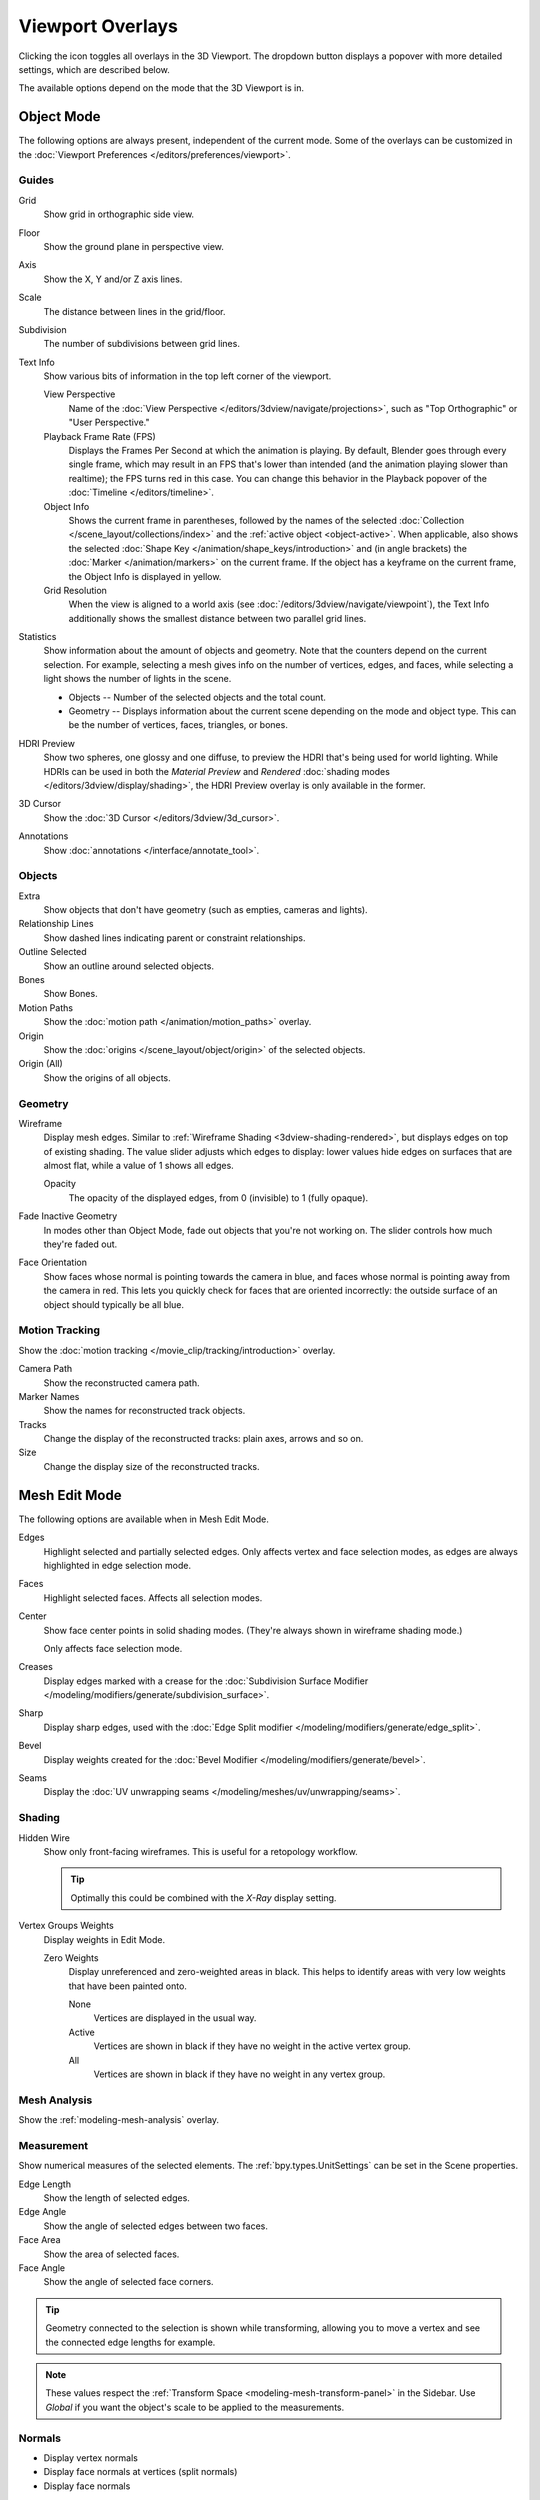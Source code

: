 .. _bpy.types.View3DOverlay:
.. |overlays-icon| image:: /images/editors_3dview_display_overlays.png

*****************
Viewport Overlays
*****************

.. reference::

   :Mode:      All Modes
   :Header:    |overlays-icon| :menuselection:`Overlays`

Clicking the icon toggles all overlays in the 3D Viewport.
The dropdown button displays a popover with more detailed settings,
which are described below.

The available options depend on the mode that the 3D Viewport is in.


Object Mode
===========

The following options are always present, independent of the current mode.
Some of the overlays can be customized in the
:doc:`Viewport Preferences </editors/preferences/viewport>`.

Guides
------

Grid
   Show grid in orthographic side view.
Floor
   Show the ground plane in perspective view.
Axis
   Show the X, Y and/or Z axis lines.

Scale
   The distance between lines in the grid/floor.
Subdivision
   The number of subdivisions between grid lines.

Text Info
   Show various bits of information in the top left corner of the viewport.
   
   View Perspective
      Name of the :doc:`View Perspective </editors/3dview/navigate/projections>`,
      such as "Top Orthographic" or "User Perspective."
   Playback Frame Rate (FPS)
      Displays the Frames Per Second at which the animation is playing.
      By default, Blender goes through every single frame, which may result in an FPS that's lower than
      intended (and the animation playing slower than realtime); the FPS turns red in this case.
      You can change this behavior in the Playback popover of the :doc:`Timeline </editors/timeline>`.
   Object Info
      Shows the current frame in parentheses, followed by the names of the selected
      :doc:`Collection </scene_layout/collections/index>` and the :ref:`active object <object-active>`.
      When applicable, also shows the selected :doc:`Shape Key </animation/shape_keys/introduction>`
      and (in angle brackets) the :doc:`Marker </animation/markers>` on the current frame.
      If the object has a keyframe on the current frame, the Object Info is displayed in yellow.
   Grid Resolution
      When the view is aligned to a world axis (see :doc:`/editors/3dview/navigate/viewpoint`),
      the Text Info additionally shows the smallest distance between two parallel grid lines.

Statistics
   Show information about the amount of objects and geometry.
   Note that the counters depend on the current selection.
   For example, selecting a mesh gives info on the number of vertices, edges, and faces,
   while selecting a light shows the number of lights in the scene.

   - Objects -- Number of the selected objects and the total count.
   - Geometry -- Displays information about the current scene depending on the mode and object type.
     This can be the number of vertices, faces, triangles, or bones.

HDRI Preview
   Show two spheres, one glossy and one diffuse, to preview the HDRI that's being used for world lighting.
   While HDRIs can be used in both the *Material Preview* and *Rendered*
   :doc:`shading modes </editors/3dview/display/shading>`, the HDRI Preview overlay
   is only available in the former.
3D Cursor
   Show the :doc:`3D Cursor </editors/3dview/3d_cursor>`.
Annotations
   Show :doc:`annotations </interface/annotate_tool>`.


Objects
-------

Extra
   Show objects that don't have geometry (such as empties, cameras and lights).
Relationship Lines
   Show dashed lines indicating parent or constraint relationships.
Outline Selected
   Show an outline around selected objects.
Bones
   Show Bones.
Motion Paths
   Show the :doc:`motion path </animation/motion_paths>` overlay.
Origin
   Show the :doc:`origins </scene_layout/object/origin>` of the selected objects.
Origin (All)
   Show the origins of all objects.


Geometry
--------

.. _bpy.types.View3DOverlay.wireframe_threshold:
.. _bpy.types.View3DOverlay.show_wireframes:

Wireframe
   Display mesh edges. Similar to :ref:`Wireframe Shading <3dview-shading-rendered>`,
   but displays edges on top of existing shading.
   The value slider adjusts which edges to display:
   lower values hide edges on surfaces that are almost flat, while a value of 1 shows all edges.

   .. _bpy.types.View3DOverlay.wireframe_opacity:

   Opacity
      The opacity of the displayed edges, from 0 (invisible) to 1 (fully opaque).

.. _bpy.types.View3DOverlay.fade_inactive_alpha:
.. _bpy.types.View3DOverlay.show_fade_inactive:

Fade Inactive Geometry
   In modes other than Object Mode, fade out objects that you're not working on.
   The slider controls how much they're faded out.

.. _bpy.types.View3DOverlay.show_face_orientation:

Face Orientation
   Show faces whose normal is pointing towards the camera in blue,
   and faces whose normal is pointing away from the camera in red.
   This lets you quickly check for faces that are oriented incorrectly:
   the outside surface of an object should typically be all blue.


.. _bpy.types.SpaceView3D.show_reconstruction:

Motion Tracking
---------------

Show the :doc:`motion tracking </movie_clip/tracking/introduction>` overlay.

Camera Path
   Show the reconstructed camera path.
Marker Names
   Show the names for reconstructed track objects.

Tracks
   Change the display of the reconstructed tracks:
   plain axes, arrows and so on.

Size
   Change the display size of the reconstructed tracks.


.. _3dview-overlay-mesh_edit_mode:

Mesh Edit Mode
==============

The following options are available when in Mesh Edit Mode.

Edges
   Highlight selected and partially selected edges.
   Only affects vertex and face selection modes, as edges are always highlighted in edge selection mode.
Faces
   Highlight selected faces. Affects all selection modes.
Center
   Show face center points in solid shading modes. (They're always shown in wireframe shading mode.)

   Only affects face selection mode.
Creases
   Display edges marked with a crease
   for the :doc:`Subdivision Surface Modifier </modeling/modifiers/generate/subdivision_surface>`.
Sharp
   Display sharp edges, used with the :doc:`Edge Split modifier </modeling/modifiers/generate/edge_split>`.
Bevel
   Display weights created for the :doc:`Bevel Modifier </modeling/modifiers/generate/bevel>`.
Seams
   Display the :doc:`UV unwrapping seams </modeling/meshes/uv/unwrapping/seams>`.


Shading
-------

Hidden Wire
   Show only front-facing wireframes.
   This is useful for a retopology workflow.

   .. tip::

      Optimally this could be combined with the *X-Ray* display setting.

Vertex Groups Weights
   Display weights in Edit Mode.

   Zero Weights
      Display unreferenced and zero-weighted areas in black.
      This helps to identify areas with very low weights that have been painted onto.

      None
         Vertices are displayed in the usual way.
      Active
         Vertices are shown in black if they have no weight in the active vertex group.
      All
         Vertices are shown in black if they have no weight in any vertex group.


Mesh Analysis
-------------

Show the :ref:`modeling-mesh-analysis` overlay.


Measurement
-----------

Show numerical measures of the selected elements.
The :ref:`bpy.types.UnitSettings` can be set in the Scene properties.

Edge Length
   Show the length of selected edges.
Edge Angle
   Show the angle of selected edges between two faces.
Face Area
   Show the area of selected faces.
Face Angle
   Show the angle of selected face corners.

.. tip::

   Geometry connected to the selection is shown while transforming,
   allowing you to move a vertex and see the connected edge lengths for example.

.. note::

   These values respect the :ref:`Transform Space <modeling-mesh-transform-panel>`
   in the Sidebar. Use *Global* if you want the object's scale to be applied to the measurements.


.. seealso::
   The :doc:`Measure </editors/3dview/toolbar/measure>` tool for measuring
   arbitrary distances and angles.

.. _mesh-display-normals:

Normals
-------

- Display vertex normals
- Display face normals at vertices (split normals)
- Display face normals

Size
   The size to show the selected normals.

   .. _bpy.types.View3DOverlay.use_normals_constant_screen_size:

   Constant Screen Size Normals
      Keep the size of normals constant in relation to the zoom level.


Developer
---------

These overlays are only available if *Developer Extras* is enabled
in the :doc:`Interface Preferences </editors/preferences/interface>`.

Indices
   Display the indices of selected vertices, edges, and faces.


Freestyle
---------

These settings apply to the :doc:`Freestyle </render/freestyle/introduction>`
line art renderer.

Edge Marks
   Display Freestyle edge marks.
Face Marks
   Display Freestyle face marks.


Sculpt Mode
===========

Mask
   Show :ref:`Masks <sculpt-mask-menu>` as overlays on an object. The opacity of the overlay can be adjusted.
Face Sets
   Show :ref:`Face Sets <sculpting-editing-facesets>` as overlays on an object.
   The opacity of the overlay can be adjusted.


Vertex Paint
============

.. _bpy.types.View3DOverlay.vertex_paint_mode_opacity:

Stencil Mask Opacity
   Does nothing. (Stencil masks are only available for texture painting.)
Show Wire
   Display mesh edges in white (unlike the *Wireframe* overlay which shows them in black).


Weight Paint
============

Opacity
   The opacity of the overlay.
Zero Weights
   Display unreferenced and zero-weighted areas in black.
   This helps to identify areas with very low weights that have been painted onto.

   None
      Vertices are displayed in the usual way.
   Active
      Vertices are shown in black if they have no weight in the active vertex group.
   All
      Vertices are shown in black if they have no weight in any vertex group.

Show Weight Contours
   Show contour lines formed by points with the same interpolated weight.

   This visualizes weight variations too small to be seen from colors and can be useful for judging
   the smoothness and consistency of gradients, e.g. when using smoothing tools and brushes.

Show Wire
   Display mesh edges in white (unlike the *Wireframe* overlay which shows them in black).


Texture Paint
=============

.. _bpy.types.View3DOverlay.texture_paint_mode_opacity:

Stencil Mask Opacity
   Opacity of the :doc:`stencil mask </sculpt_paint/texture_paint/tool_settings/mask>` overlay.


Bones
=====

Fade Geometry
   Show the bones on top and face other geometry to the back.
   The opacity can be controlled with the slider.
   Only available in Pose Mode.

Bone Wireframe Opacity
   The maximum opacity used for bones drawn in the *Wireframe*
   :doc:`shading mode </editors/3dview/display/shading>`
   (or in *Solid* shading mode with X-Ray active).
   This is helpful when it is necessary to reduce clutter and focus on
   the mesh rather than bones.


.. _3dview-overlay-grease-pencil:

Grease Pencil
=============

Onion Skin
   Show ghosts of the keyframes before and after the current frame.
   If :doc:`Multiframe </grease_pencil/multiframe>` is enabled,
   ghosts of the selected keyframes are shown instead.
   See :doc:`/grease_pencil/properties/onion_skinning`.
Canvas
   Display a grid over the Grease Pencil drawing plane.
   The opacity of the grid can be controlled with the slider.
   When using the *Canvas X-Ray* option, objects are drawn behind the canvas grid.
Fade Inactive Layers
   Decrease the opacity of all the layers in the object other than the active one.
   The opacity factor can be controlled with the slider.
Fade Inactive Objects
   Cover all of the viewport except the active Grease Pencil object with a full color layer to improve visibility
   while drawing over complex scenes.

   Fade Grease Pencil Objects
      Include or exclude Grease Pencil objects.
Edit Lines
   Show edit lines in Edit Mode.
Only in Multiframe
   When Multiframe is enabled and keyframes other than the current frame are selected,
   strokes on those keyframes are displayed as just their edit lines -- the strokes themselves are hidden.
   Note that this does not affect Onion Skinning.
Stroke Direction
   Toggle the display of the selected strokes' start points (green) and end points (red) to visualize their direction.
Material Name
   Show material name next to the selected strokes.
Vertex Opacity
   Opacity for vertices (points) and edit lines in Edit Mode.
Vertex Paint Opacity
   The opacity of the vertex color overlay in Vertex Paint Mode and Draw Mode.
   Note that in Draw Mode, vertex paint is only visible in the *Material Preview*
   and *Rendered* shading modes by default. To see it in *Solid* mode, you either
   need to use Vertex Paint Mode, or set the :doc:`Color </render/workbench/color>`
   shading setting to *Attribute*.

.. _bpy.types.View3DOverlay.display_handle:

Handles
   When :doc:`Curve Editing </grease_pencil/modes/edit/curve_editing>` is active,
   this option controls how curves are displayed in the 3D Viewport.

   :None: No handles are displayed, only the control points.
   :Selected: Only handles for selected control points are displayed.
   :All: All the handles are displayed.
